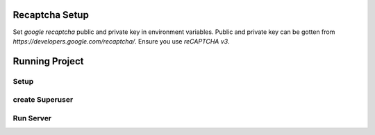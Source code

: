 


.. code-block:: bash
    SECRET_KEY = '...'
    DEBUG = ..
    ALLOWED_HOSTS = '...'
    ADMIN_PATH = '...'

    ENGINE = '...'
    NAME = '...'
    HOST = '...'
    USER = '...'
    PASSWORD = '...'
    PORT = '...'

    SILENCED_SYSTEM_CHECKS = '...'
    AXES_FAILURE_LIMIT = '...'
    AXES_COOLOFF_TIME = '...'
    AXES_ONLY_ADMIN_SITE = '...'
    AXES_USERNAME_FORM_FIELD = '...'
    AXES_RESET_ON_SUCCESS = '...'
    AXES_NEVER_LOCKOUT_WHITELIST = '...'
    AXES_IP_WHITELIST = '...'
    AXES_ENABLE_ACCESS_FAILURE_LOG = '...'
    AXES_RESET_ON_SUCCESS = '...'
    AXES_LOCKOUT_PARAMETERS = '...'

    EMAIL_BACKEND = '...'
    EMAIL_PORT = '...'
    EMAIL_HOST = '...'
    EMAIL_HOST_USER = '...'
    EMAIL_HOST_PASSWORD = '...'
    DEFAULT_FROM_EMAIL = '...'
    SERVER_EMAIL = '...'
    EMAIL_SUBJECT_PREFIX = '...'
    EMAIL_USE_TSL = '...'


Recaptcha Setup
----------------

Set *google recaptcha* public and private key in environment variables. Public and private key can be gotten from *https://developers.google.com/recaptcha/*. Ensure you use :emphasis:`reCAPTCHA v3`.

.. code-block:: python
    RECAPTCHA_PUBLIC_KEY = '...'
    RECAPTCHA_PRIVATE_KEY = '...'
    RECAPTCHA_REQUIRED_SCORE = '...'


Running Project
----------------

Setup
^^^^^^^^^^^

.. code-block:: bash
    make setup


create Superuser
^^^^^^^^^^^^^^^^^^
.. code-block:: bash
    make superuser


Run Server
^^^^^^^^^^^
.. code-block:: bash
    make runserver


